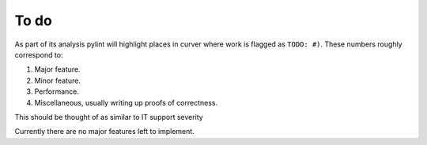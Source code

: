 
To do
=====

As part of its analysis pylint will highlight places in curver where work is flagged as ``TODO: #)``.
These numbers roughly correspond to:

1. Major feature.
2. Minor feature.
3. Performance.
4. Miscellaneous, usually writing up proofs of correctness.

This should be thought of as similar to IT support severity

Currently there are no major features left to implement.
